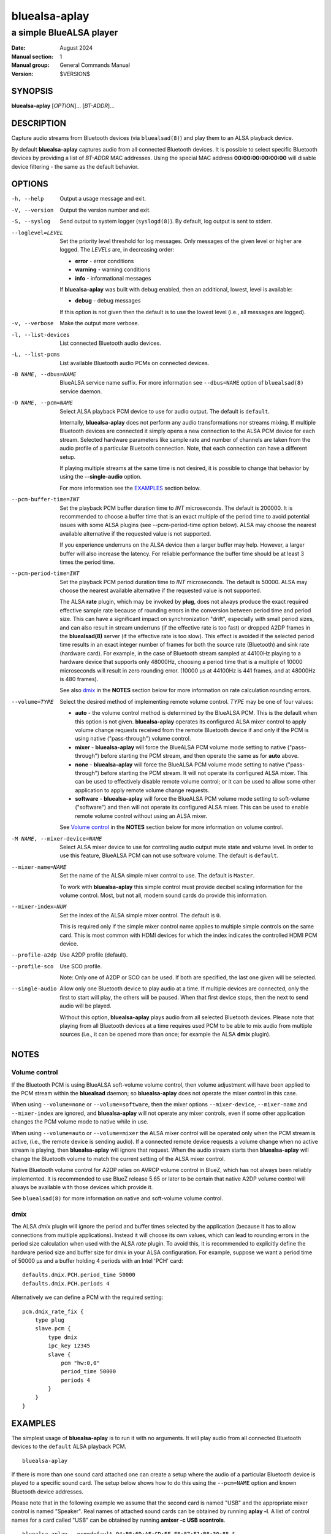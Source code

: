 ==============
bluealsa-aplay
==============

------------------------
a simple BlueALSA player
------------------------

:Date: August 2024
:Manual section: 1
:Manual group: General Commands Manual
:Version: $VERSION$

SYNOPSIS
========

**bluealsa-aplay** [*OPTION*]... [*BT-ADDR*]...

DESCRIPTION
===========

Capture audio streams from Bluetooth devices (via ``bluealsad(8)``) and play
them to an ALSA playback device.

By default **bluealsa-aplay** captures audio from all connected Bluetooth
devices.  It is possible to select specific Bluetooth devices by providing a
list of *BT-ADDR* MAC addresses.
Using the special MAC address **00:00:00:00:00:00** will disable device
filtering - the same as the default behavior.

OPTIONS
=======

-h, --help
    Output a usage message and exit.

-V, --version
    Output the version number and exit.

-S, --syslog
    Send output to system logger (``syslogd(8)``).
    By default, log output is sent to stderr.

--loglevel=LEVEL
    Set the priority level threshold for log messages. Only messages of the
    given level or higher are logged. The *LEVELs* are, in decreasing order:

    - **error** - error conditions
    - **warning** - warning conditions
    - **info** - informational messages

    If **bluealsa-aplay** was built with debug enabled, then an additional,
    lowest, level is  available:

    - **debug** - debug messages

    If this option is not given then the default is to use the lowest level
    (i.e., all messages are logged).

-v, --verbose
    Make the output more verbose.

-l, --list-devices
    List connected Bluetooth audio devices.

-L, --list-pcms
    List available Bluetooth audio PCMs on connected devices.

-B NAME, --dbus=NAME
    BlueALSA service name suffix.
    For more information see ``--dbus=NAME`` option of ``bluealsad(8)`` service
    daemon.

-D NAME, --pcm=NAME
    Select ALSA playback PCM device to use for audio output.
    The default is ``default``.

    Internally, **bluealsa-aplay** does not perform any audio transformations
    nor streams mixing. If multiple Bluetooth devices are connected it simply
    opens a new connection to the ALSA PCM device for each stream. Selected
    hardware parameters like sample rate and number of channels are
    taken from the audio profile of a particular Bluetooth connection. Note,
    that each connection can have a different setup.

    If playing multiple streams at the same time is not desired, it is possible
    to change that behavior by using the **--single-audio** option.

    For more information see the EXAMPLES_ section below.

--pcm-buffer-time=INT
    Set the playback PCM buffer duration time to *INT* microseconds.
    The default is 200000. It is recommended to choose a buffer time that is
    an exact multiple of the period time to avoid potential issues with some
    ALSA plugins (see --pcm-period-time option below).
    ALSA may choose the nearest available alternative if the requested value is
    not supported.

    If you experience underruns on the ALSA device then a larger buffer may
    help. However, a larger buffer will also increase the latency. For reliable
    performance the buffer time should be at least 3 times the period time.

--pcm-period-time=INT
    Set the playback PCM period duration time to *INT* microseconds.
    The default is 50000.
    ALSA may choose the nearest available alternative if the requested value is
    not supported.

    The ALSA **rate** plugin, which may be invoked by **plug**, does not always
    produce the exact required effective sample rate because of rounding errors
    in the conversion between period time and period size. This can have a
    significant impact on synchronization "drift", especially with small period
    sizes, and can also result in stream underruns (if the effective rate is
    too fast) or dropped A2DP frames in the **bluealsad(8)** server (if the
    effective rate is too slow). This effect is avoided if the selected period
    time results in an exact integer number of frames for both the source rate
    (Bluetooth) and sink rate (hardware card). For example, in the case of
    Bluetooth stream sampled at 44100Hz playing to a hardware device that
    supports only 48000Hz, choosing a period time that is a multiple of 10000
    microseconds will result in zero rounding error.  (10000 µs at 44100Hz is
    441 frames, and at 48000Hz is 480 frames).

    See also dmix_ in the **NOTES** section below for more information on
    rate calculation rounding errors.

--volume=TYPE
    Select the desired method of implementing remote volume control. *TYPE* may
    be one of four values:

    - **auto** - the volume control method is determined by the BlueALSA PCM.
      This is the default when this option is not given. **bluealsa-aplay**
      operates its configured ALSA mixer control to apply volume change
      requests received from the remote Bluetooth device if and only if the PCM
      is using native ("pass-through") volume control.

    - **mixer** - **bluealsa-aplay** will force the BlueALSA PCM volume mode
      setting to native ("pass-through") before starting the PCM stream, and
      then operate the same as for **auto** above.

    - **none** - **bluealsa-aplay** will force the BlueALSA PCM volume mode
      setting to native ("pass-through") before starting the PCM
      stream.  It will not operate its configured ALSA mixer. This can be used
      to effectively disable remote volume control; or it can be used to allow
      some other application to apply remote volume change requests.

    - **software** - **bluealsa-aplay** will force the BlueALSA PCM volume mode
      setting to soft-volume ("software") and then will not operate its
      configured ALSA mixer. This can be used to enable remote volume control
      without using an ALSA mixer.

    See `Volume control`_ in the **NOTES** section below for more information
    on volume control.

-M NAME, --mixer-device=NAME
    Select ALSA mixer device to use for controlling audio output mute state
    and volume level.
    In order to use this feature, BlueALSA PCM can not use software volume.
    The default is ``default``.

--mixer-name=NAME
    Set the name of the ALSA simple mixer control to use.
    The default is ``Master``.

    To work with **bluealsa-aplay** this simple control must provide decibel
    scaling information for the volume control. Most, but not all, modern sound
    cards do provide this information.

--mixer-index=NUM
    Set the index of the ALSA simple mixer control.
    The default is ``0``.

    This is required only if the simple mixer control name applies to multiple
    simple controls on the same card. This is most common with HDMI devices
    for which the index indicates the controlled HDMI PCM device.

--profile-a2dp
    Use A2DP profile (default).

--profile-sco
    Use SCO profile.

    Note: Only one of A2DP or SCO can be used. If both are specified, the
    last one given will be selected.

--single-audio
    Allow only one Bluetooth device to play audio at a time.
    If multiple devices are connected, only the first to start will play, the
    others will be paused. When that first device stops, then the next to send
    audio will be played.

    Without this option, **bluealsa-aplay** plays audio from all selected
    Bluetooth devices.
    Please note that playing from all Bluetooth devices at a time requires used
    PCM to be able to mix audio from multiple sources (i.e., it can be opened
    more than once; for example the ALSA **dmix** plugin).

NOTES
=====

Volume control
--------------

If the Bluetooth PCM is using BlueALSA soft-volume volume control, then volume
adjustment will have been applied to the PCM stream within the **bluealsad**
daemon; so **bluealsa-aplay** does not operate the mixer control in this case.

When using ``--volume=none`` or ``--volume=software``, then the mixer options
``--mixer-device``, ``--mixer-name`` and ``--mixer-index`` are ignored, and
**bluealsa-aplay** will not operate any mixer controls, even if some other
application changes the PCM volume mode to native while in use.

When using ``--volume=auto`` or ``--volume=mixer`` the ALSA mixer control will
be operated only when the PCM stream is active, (i.e., the remote device is
sending audio). If a connected remote device requests a volume change when no
active stream is playing, then **bluealsa-aplay** will ignore that request.
When the audio stream starts then **bluealsa-aplay** will change the Bluetooth
volume to match the current setting of the ALSA mixer control.

Native Bluetooth volume control for A2DP relies on AVRCP volume control in
BlueZ, which has not always been reliably implemented. It is recommended to use
BlueZ release 5.65 or later to be certain that native A2DP volume control will
always be available with those devices which provide it.

See ``bluealsad(8)`` for more information on native and soft-volume volume
control.

dmix
----

The ALSA `dmix` plugin will ignore the period and buffer times selected by the
application (because it has to allow connections from multiple applications).
Instead it will choose its own values, which can lead to rounding errors in the
period size calculation when used with the ALSA `rate` plugin. To avoid this,
it is recommended to explicitly define the hardware period size and buffer size
for dmix in your ALSA configuration. For example, suppose we want a period time
of 50000 µs and a buffer holding 4 periods with an Intel 'PCH' card:

::

    defaults.dmix.PCH.period_time 50000
    defaults.dmix.PCH.periods 4

Alternatively we can define a PCM with the required setting:

::

    pcm.dmix_rate_fix {
        type plug
        slave.pcm {
            type dmix
            ipc_key 12345
            slave {
                pcm "hw:0,0"
                period_time 50000
                periods 4
            }
        }
    }

EXAMPLES
========

The simplest usage of **bluealsa-aplay** is to run it with no arguments. It
will play audio from all connected Bluetooth devices to the ``default`` ALSA
playback PCM.

::

    bluealsa-aplay

If there is more than one sound card attached one can create a setup where the
audio of a particular Bluetooth device is played to a specific sound card. The
setup below shows how to do this using the ``--pcm=NAME`` option and known
Bluetooth device addresses.

Please note that in the following example we assume that the second card is
named "USB" and the appropriate mixer control is named "Speaker". Real names
of attached sound cards can be obtained by running **aplay -l**. A list of
control names for a card called "USB" can be obtained by running
**amixer -c USB scontrols**.

::

    bluealsa-aplay --pcm=default 94:B8:6D:AF:CD:EF F8:87:F1:B8:30:85 &
    bluealsa-aplay --pcm=default:USB C8:F7:33:66:F0:DE &

Also, it might be desired to specify ALSA mixer device and/or control element
for each ALSA playback PCM device. This will be mostly useful when BlueALSA PCM
does not use software volume (for more information see ``--volume`` option
above).

::

    bluealsa-aplay --pcm=default 94:B8:6D:AF:CD:EF F8:87:F1:B8:30:85 &
    bluealsa-aplay --pcm=default:USB --mixer-device=hw:USB --mixer-name=Speaker C8:F7:33:66:F0:DE &

Such setup will route ``94:B8:6D:AF:CD:EF`` and ``F8:87:F1:B8:30:85`` Bluetooth
devices to the ``default`` ALSA playback PCM device and ``C8:F7:33:66:F0:DE``
device to the USB sound card. For the USB sound card the ``Speaker`` control
element will be used as a hardware volume control knob.

COPYRIGHT
=========

Copyright (c) 2016-2024 Arkadiusz Bokowy.

The bluez-alsa project is licensed under the terms of the MIT license.

SEE ALSO
========

``amixer(1)``, ``aplay(1)``, ``bluealsa-rfcomm(1)``, ``bluealsad(8)``

Project web site
  https://github.com/arkq/bluez-alsa

